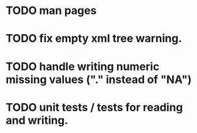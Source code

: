 * TODO man pages
* TODO fix empty xml tree warning.
* TODO handle writing numeric missing values ("." instead of "NA")
* TODO unit tests / tests for reading and writing.
